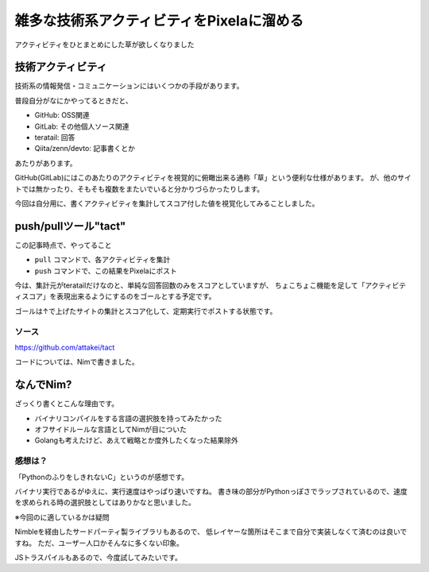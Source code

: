 ==========================================
雑多な技術系アクティビティをPixelaに溜める
==========================================

.. post:: 2020-10-04
   :category: Tech
   :tags: Nim,Pixela,teratail,

アクティビティをひとまとめにした草が欲しくなりました

技術アクティビティ
==================

技術系の情報発信・コミュニケーションにはいくつかの手段があります。

普段自分がなにかやってるときだと、

* GitHub: OSS関連
* GitLab: その他個人ソース関連
* teratail: 回答
* Qiita/zenn/devto: 記事書くとか

あたりがあります。

GitHub(GitLab)にはこのあたりのアクティビティを視覚的に俯瞰出来る通称「草」という便利な仕様があります。
が、他のサイトでは無かったり、そもそも複数をまたいでいると分かりづらかったりします。

今回は自分用に、書くアクティビティを集計してスコア付した値を視覚化してみることしました。

push/pullツール"tact"
=====================

この記事時点で、やってること

* ``pull`` コマンドで、各アクティビティを集計
* ``push`` コマンドで、この結果をPixelaにポスト

今は、集計元がteratailだけなのと、単純な回答回数のみをスコアとしていますが、
ちょこちょこ機能を足して「アクティビティスコア」を表現出来るようにするのをゴールとする予定です。

ゴールは↑で上げたサイトの集計とスコア化して、定期実行でポストする状態です。

ソース
------

https://github.com/attakei/tact

コードについては、Nimで書きました。

なんでNim?
==========

ざっくり書くとこんな理由です。

* バイナリコンパイルをする言語の選択肢を持ってみたかった
* オフサイドルールな言語としてNimが目についた
* Golangも考えたけど、あえて戦略とか度外したくなった結果除外

感想は？
--------

「PythonのふりをしきれないC」というのが感想です。

バイナリ実行であるがゆえに、実行速度はやっぱり速いですね。
書き味の部分がPythonっぽさでラップされているので、速度を求められる時の選択肢としてはありかなと思いました。

※今回のに適しているかは疑問

Nimbleを経由したサードパーティ製ライブラリもあるので、
低レイヤーな箇所はそこまで自分で実装しなくて済むのは良いですね。
ただ、ユーザー人口かそんなに多くない印象。

JSトラスパイルもあるので、今度試してみたいです。
